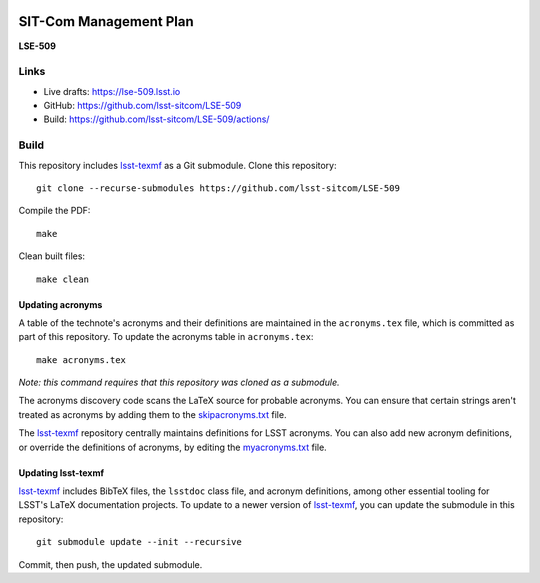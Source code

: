 .. image:: https://img.shields.io/badge/lse--509-lsst.io-brightgreen.svg
   :target: https://lse-509.lsst.io
.. image:: https://github.com/lsst-sitcom/LSE-509/workflows/CI/badge.svg
   :target: https://github.com/lsst-sitcom/LSE-509/actions/

#######################
SIT-Com Management Plan
#######################

**LSE-509**

Links
=====

- Live drafts: https://lse-509.lsst.io
- GitHub: https://github.com/lsst-sitcom/LSE-509
- Build: https://github.com/lsst-sitcom/LSE-509/actions/

Build
=====

This repository includes lsst-texmf_ as a Git submodule.
Clone this repository::

    git clone --recurse-submodules https://github.com/lsst-sitcom/LSE-509

Compile the PDF::

    make

Clean built files::

    make clean

Updating acronyms
-----------------

A table of the technote's acronyms and their definitions are maintained in the ``acronyms.tex`` file, which is committed as part of this repository.
To update the acronyms table in ``acronyms.tex``::

    make acronyms.tex

*Note: this command requires that this repository was cloned as a submodule.*

The acronyms discovery code scans the LaTeX source for probable acronyms.
You can ensure that certain strings aren't treated as acronyms by adding them to the `skipacronyms.txt <./skipacronyms.txt>`_ file.

The lsst-texmf_ repository centrally maintains definitions for LSST acronyms.
You can also add new acronym definitions, or override the definitions of acronyms, by editing the `myacronyms.txt <./myacronyms.txt>`_ file.

Updating lsst-texmf
-------------------

`lsst-texmf`_ includes BibTeX files, the ``lsstdoc`` class file, and acronym definitions, among other essential tooling for LSST's LaTeX documentation projects.
To update to a newer version of `lsst-texmf`_, you can update the submodule in this repository::

   git submodule update --init --recursive

Commit, then push, the updated submodule.

.. _lsst-texmf: https://github.com/lsst/lsst-texmf
